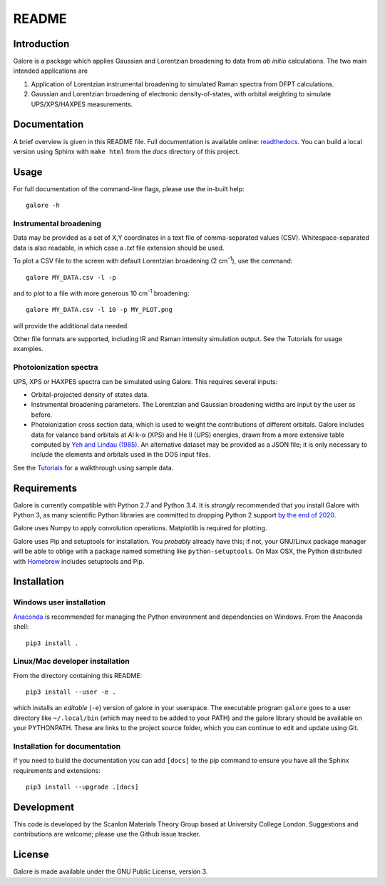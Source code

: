 README
======

Introduction
------------

Galore is a package which applies Gaussian and Lorentzian broadening
to data from *ab initio* calculations. The two main intended
applications are

1. Application of Lorentzian instrumental broadening to simulated Raman
   spectra from DFPT calculations.
2. Gaussian and Lorentzian broadening of electronic density-of-states,
   with orbital weighting to simulate UPS/XPS/HAXPES measurements.


Documentation
-------------

A brief overview is given in this README file.
Full documentation is available online: `readthedocs <http://galore.readthedocs.io/en/latest/>`__.
You can build a local version using Sphinx with ``make html`` from
the *docs* directory of this project.

Usage
-----

For full documentation of the command-line flags, please use the
in-built help::

    galore -h

Instrumental broadening
^^^^^^^^^^^^^^^^^^^^^^^

Data may be provided as a set of X,Y coordinates in a text file of
comma-separated values (CSV).
Whitespace-separated data is also readable, in which case a *.txt*
file extension should be used.

To plot a CSV file to the screen with default Lorentzian broadening (2
cm\ :sup:`-1`), use the command::

    galore MY_DATA.csv -l -p

and to plot to a file with more generous 10 cm\ :sup:`-1` broadening::

    galore MY_DATA.csv -l 10 -p MY_PLOT.png

will provide the additional data needed. 

Other file formats are supported, including IR and Raman intensity
simulation output. See the Tutorials for usage examples.

Photoionization spectra
^^^^^^^^^^^^^^^^^^^^^^^

UPS, XPS or HAXPES spectra can be simulated using Galore. This requires
several inputs:

- Orbital-projected density of states data. 
- Instrumental broadening parameters. The Lorentzian and Gaussian
  broadening widths are input by the user as before.
- Photoionization cross section data, which is used to weight the
  contributions of different orbitals. Galore includes data for
  valance band orbitals at Al k-α (XPS) and He II (UPS) energies,
  drawn from a more extensive table computed by
  `Yeh and Lindau (1985) <https://doi.org/10.1016/0092-640X(85)90016-6>`__.
  An alternative dataset may be provided as a JSON file; it is only
  necessary to include the elements and orbitals used in the DOS input
  files.

See the `Tutorials <http://galore.readthedocs.io/en/latest/tutorials.html>`__ for a walkthrough using sample data.

Requirements
------------

Galore is currently compatible with Python 2.7 and Python 3.4. It is
*strongly* recommended that you install Galore with Python 3, as many
scientific Python libraries are committed to dropping Python 2 support
`by the end of 2020 <http://www.python3statement.org>`__.

Galore uses Numpy to apply convolution operations. Matplotlib is
required for plotting.

Galore uses Pip and setuptools for installation. You *probably* already
have this; if not, your GNU/Linux package manager will be able to oblige
with a package named something like ``python-setuptools``. On Max OSX,
the Python distributed with `Homebrew <http://brew.sh>`__ includes
setuptools and Pip.

Installation
------------

Windows user installation
^^^^^^^^^^^^^^^^^^^^^^^^^

`Anaconda <https://www.continuum.io/downloads>`__ is recommended for
managing the Python environment and dependencies on Windows. From the
Anaconda shell::

    pip3 install .

Linux/Mac developer installation
^^^^^^^^^^^^^^^^^^^^^^^^^^^^^^^^

From the directory containing this README::

    pip3 install --user -e .

which installs an *editable* (``-e``) version of galore in your
userspace. The executable program ``galore`` goes to a user directory
like ``~/.local/bin`` (which may need to be added to your PATH) and
the galore library should be available on your PYTHONPATH. These are
links to the project source folder, which you can continue to edit and
update using Git.

Installation for documentation
^^^^^^^^^^^^^^^^^^^^^^^^^^^^^^

If you need to build the documentation you can add ``[docs]`` to the
pip command to ensure you have all the Sphinx requirements and
extensions::

   pip3 install --upgrade .[docs]

Development
-----------

This code is developed by the Scanlon Materials Theory Group based at
University College London. Suggestions and contributions are welcome;
please use the Github issue tracker.

License
-------

Galore is made available under the GNU Public License, version 3.

